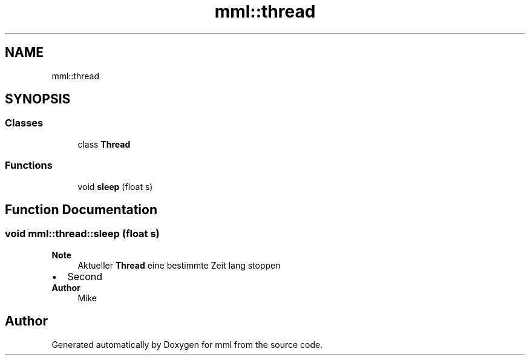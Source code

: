 .TH "mml::thread" 3 "Tue May 21 2024" "mml" \" -*- nroff -*-
.ad l
.nh
.SH NAME
mml::thread
.SH SYNOPSIS
.br
.PP
.SS "Classes"

.in +1c
.ti -1c
.RI "class \fBThread\fP"
.br
.in -1c
.SS "Functions"

.in +1c
.ti -1c
.RI "void \fBsleep\fP (float s)"
.br
.in -1c
.SH "Function Documentation"
.PP 
.SS "void mml::thread::sleep (float s)"

.PP
\fBNote\fP
.RS 4
Aktueller \fBThread\fP eine bestimmte Zeit lang stoppen
.RE
.PP
.PD 0
.IP "\(bu" 2
Second 
.PP
\fBAuthor\fP
.RS 4
Mike 
.RE
.PP

.PP

.SH "Author"
.PP 
Generated automatically by Doxygen for mml from the source code\&.
